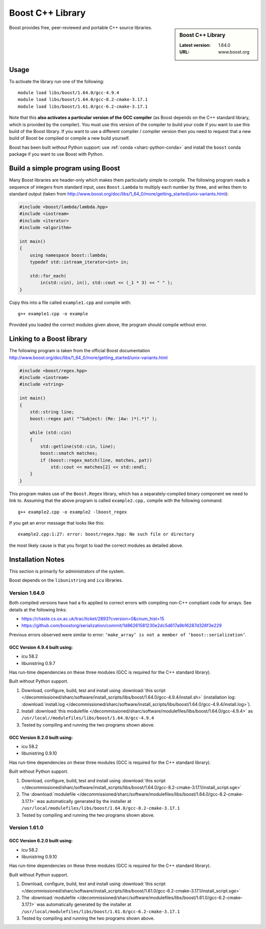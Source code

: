 .. _boost_sharc:

Boost C++ Library
=================

.. sidebar:: Boost C++ Library

   :Latest version: 1.64.0
   :URL: www.boost.org

Boost provides free, peer-reviewed and portable C++ source libraries.

Usage
-----

To activate the library run one of the following: ::

        module load libs/boost/1.64.0/gcc-4.9.4
        module load libs/boost/1.64.0/gcc-8.2-cmake-3.17.1
        module load libs/boost/1.61.0/gcc-6.2-cmake-3.17.1

Note that this **also activates a particular version of the GCC compiler** (as Boost depends on the C++ standard library, which is provided by the compiler).  You must use this version of the compiler to build your code if you want to use this build of the Boost library.  If you want to use a different compiler / compiler version then you need to request that a new build of Boost be compiled or compile a new build yourself.

Boost has been built *without* Python support: use :ref:`conda <sharc-python-conda>` and install the ``boost`` conda package if you want to use Boost with Python.

Build a simple program using Boost
----------------------------------

Many Boost libraries are header-only which makes them particularly simple to compile. The following program reads a sequence of integers from standard input, uses ``Boost.Lambda`` to multiply each number by three, and writes them to standard output (taken from http://www.boost.org/doc/libs/1_64_0/more/getting_started/unix-variants.html):

.. code-block:: c++

        #include <boost/lambda/lambda.hpp>
        #include <iostream>
        #include <iterator>
        #include <algorithm>

        int main()
        {
            using namespace boost::lambda;
            typedef std::istream_iterator<int> in;

            std::for_each(
                in(std::cin), in(), std::cout << (_1 * 3) << " " );
        }

Copy this into a file called ``example1.cpp`` and compile with: ::

        g++ example1.cpp -o example

Provided you loaded the correct modules given above, the program should compile without error.

Linking to a Boost library
--------------------------
The following program is taken from the official Boost documentation http://www.boost.org/doc/libs/1_64_0/more/getting_started/unix-variants.html

.. code-block:: c++

        #include <boost/regex.hpp>
        #include <iostream>
        #include <string>

        int main()
        {
            std::string line;
            boost::regex pat( "^Subject: (Re: |Aw: )*(.*)" );

            while (std::cin)
            {
                std::getline(std::cin, line);
                boost::smatch matches;
                if (boost::regex_match(line, matches, pat))
                    std::cout << matches[2] << std::endl;
            }
        }


This program makes use of the ``Boost.Regex`` library, which has a separately-compiled binary component we need to link to.
Assuming that the above program is called ``example2.cpp,`` compile with the following command: ::

        g++ example2.cpp -o example2 -lboost_regex

If you get an error message that looks like this: ::

        example2.cpp:1:27: error: boost/regex.hpp: No such file or directory

the most likely cause is that you forgot to load the correct modules as detailed above.

Installation Notes
------------------

This section is primarily for administrators of the system.

Boost depends on the ``libunistring`` and ``icu`` libraries.

Version 1.64.0
^^^^^^^^^^^^^^

Both compiled versions have had a fix applied to correct errors with compiling non-C++ compliant code for arrays. See details at the following links:

* https://chaste.cs.ox.ac.uk/trac/ticket/2893?cversion=0&cnum_hist=15
* https://github.com/boostorg/serialization/commit/1d86261581230e2dc5d617a9b16287d326f3e229

Previous errors observed were similar to error: ``‘make_array’ is not a member of ‘boost::serialization’``.

GCC Version 4.9.4 built using:
______________________________

- icu 58.2
- libunistring 0.9.7

Has run-time dependencies on these three modules (GCC is required for the C++ standard library).

Built without Python support.

#. Download, configure, build, test and install using :download:`this script </decommissioned/sharc/software/install_scripts/libs/boost/1.64.0/gcc-4.9.4/install.sh>` (installation log: :download:`install.log </decommissioned/sharc/software/install_scripts/libs/boost/1.64.0/gcc-4.9.4/install.log>`).
#. Install :download:`this modulefile </decommissioned/sharc/software/modulefiles/libs/boost/1.64.0/gcc-4.9.4>` as ``/usr/local//modulefiles/libs/boost/1.64.0/gcc-4.9.4``
#. Tested by compiling and running the two programs shown above.

GCC Version 8.2.0 built using:
______________________________

- icu 58.2
- libunistring 0.9.10

Has run-time dependencies on these three modules (GCC is required for the C++ standard library).

Built without Python support.

#. Download, configure, build, test and install using :download:`this script </decommissioned/sharc/software/install_scripts/libs/boost/1.64.0/gcc-8.2-cmake-3.17.1/install_script.sge>`
#. The :download:`modulefile </decommissioned/sharc/software/modulefiles/libs/boost/1.64.0/gcc-8.2-cmake-3.17.1>` was automatically generated by the installer at ``/usr/local/modulefiles/libs/boost/1.64.0/gcc-8.2-cmake-3.17.1``
#. Tested by compiling and running the two programs shown above.

Version 1.61.0
^^^^^^^^^^^^^^

GCC Version 6.2.0 built using:
______________________________

- icu 58.2
- libunistring 0.9.10

Has run-time dependencies on these three modules (GCC is required for the C++ standard library).

Built without Python support.

#. Download, configure, build, test and install using :download:`this script </decommissioned/sharc/software/install_scripts/libs/boost/1.61.0/gcc-6.2-cmake-3.17.1/install_script.sge>`
#. The :download:`modulefile </decommissioned/sharc/software/modulefiles/libs/boost/1.61.0/gcc-6.2-cmake-3.17.1>` was automatically generated by the installer at ``/usr/local/modulefiles/libs/boost/1.61.0/gcc-6.2-cmake-3.17.1``
#. Tested by compiling and running the two programs shown above.
